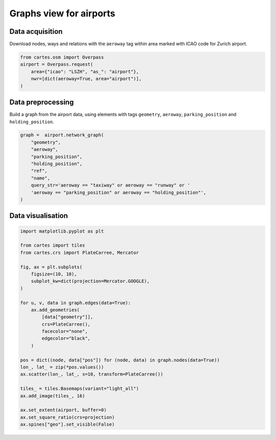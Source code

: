 Graphs view for airports
========================

.. image:: ../_static/gallery/lszh_graph.png
    :scale: 80%
    :alt: Graph view for Zurich airport
    :align: center

Data acquisition
----------------

Download nodes, ways and relations with the ``aeroway`` tag within area marked with ICAO code for Zurich airport.

.. code:: python

    from cartes.osm import Overpass
    airport = Overpass.request(
        area={"icao": "LSZH", "as_": "airport"},
        nwr=[dict(aeroway=True, area="airport")],
    )

Data preprocessing
------------------

Build a graph from the airport data, using elements with tags ``geometry``, ``aeroway``, ``parking_position`` and ``holding_position``.

.. code:: python

    graph =  airport.network_graph(
        "geometry",
        "aeroway",
        "parking_position",
        "holding_position",
        "ref",
        "name",
        query_str='aeroway == "taxiway" or aeroway == "runway" or '
        'aeroway == "parking_position" or aeroway == "holding_position"',
    )

Data visualisation
------------------

.. code:: python

    import matplotlib.pyplot as plt

    from cartes import tiles
    from cartes.crs import PlateCarree, Mercator

    fig, ax = plt.subplots(
        figsize=(10, 10),
        subplot_kw=dict(projection=Mercator.GOOGLE),
    )

    for u, v, data in graph.edges(data=True):
        ax.add_geometries(
            [data["geometry"]],
            crs=PlateCarree(),
            facecolor="none",
            edgecolor="black",
        )

    pos = dict((node, data["pos"]) for (node, data) in graph.nodes(data=True))
    lon_, lat_ = zip(*pos.values())
    ax.scatter(lon_, lat_, s=10, transform=PlateCarree())

    tiles_ = tiles.Basemaps(variant="light_all")
    ax.add_image(tiles_, 16)

    ax.set_extent(airport, buffer=0)
    ax.set_square_ratio(crs=projection)
    ax.spines["geo"].set_visible(False)
